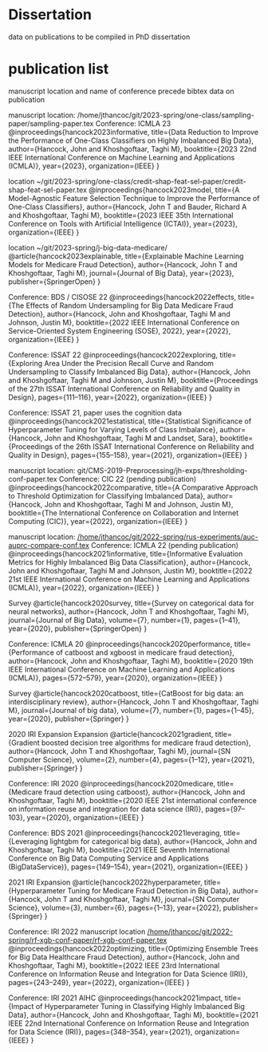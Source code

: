 * Dissertation
data on publications to be compiled in PhD dissertation

* publication list

  manuscript location and name of conference precede bibtex data on publication

manuscript location: /home/jthancoc/git/2023-spring/one-class/sampling-paper/sampling-paper.tex
Conference: ICMLA 23
@inproceedings{hancock2023informative,
  title={Data Reduction to Improve the Performance of One-Class Classifiers on Highly Imbalanced Big Data},
  author={Hancock, John and Khoshgoftaar, Taghi M},
  booktitle={2023 22nd IEEE International Conference on Machine Learning and Applications (ICMLA)},
  year={2023},
  organization={IEEE}
}

location ~/git/2023-spring/one-class/credit-shap-feat-sel-paper/credit-shap-feat-sel-paper.tex
@inproceedings{hancock2023model,
  title={A Model-Agnostic Feature Selection Technique to Improve the Performance of One-Class Classifiers},
  author={Hancock, John T and Bauder, Richard A and Khoshgoftaar, Taghi M},
  booktitle={2023 IEEE 35th International Conference on Tools with Artificial Intelligence (ICTAI)},
  year={2023},
  organization={IEEE}
}

location ~/git/2023-spring/j-big-data-medicare/
@article{hancock2023explainable,
  title={Explainable Machine Learning Models for Medicare Fraud Detection},
  author={Hancock, John T and Khoshgoftaar, Taghi M},
  journal={Journal of Big Data},
  year={2023},
  publisher={SpringerOpen}
}

  Conference: BDS / CISOSE 22
@inproceedings{hancock2022effects,
  title={The Effects of Random Undersampling for Big Data Medicare Fraud Detection},
  author={Hancock, John and Khoshgoftaar, Taghi M and Johnson, Justin M},
  booktitle={2022 IEEE International Conference on Service-Oriented System Engineering (SOSE), 2022},
  year={2022},
  organization={IEEE}
}


Conference: ISSAT 22
@inproceedings{hancock2022exploring,
  title={Exploring Area Under the Precision Recall Curve and Random Undersampling to Classify Imbalanced Big Data},
  author={Hancock, John and Khoshgoftaar, Taghi M and Johnson, Justin M},
  booktitle={Proceedings of the 27th ISSAT International Conference on Reliability and Quality in Design},
  pages={111--116},
  year={2022},
  organization={IEEE}
}

Conference: ISSAT 21, paper uses the cognition data
@inproceedings{hancock2021estatistical,
  title={Statistical Significance of Hyperparameter Tuning for Varying Levels of Class
Imbalance},
  author={Hancock, John and Khoshgoftaar, Taghi M and Landset, Sara},
  booktitle={Proceedings of the 26th ISSAT International Conference on Reliability and Quality in Design},
  pages={155--158},
  year={2021},
  organization={IEEE}
}

manuscript location: git/CMS-2019-Preprocessing/jh-exps/thresholding-conf-paper.tex
Conference: CIC 22 (pending publication)
@inproceedings{hancock2022comparative,
  title={A Comparative Approach to Threshold Optimization for Classifying Imbalanced Data},
  author={Hancock, John and Khoshgoftaar, Taghi M and Johnson, Justin M},
  booktitle={The International Conference on Collaboration and Internet Computing (CIC)},
  year={2022},
  organization={IEEE}
}

manuscript location: [[/home/jthancoc/git/2022-spring/rus-experiments/auc-auprc-compare-conf.tex][/home/jthancoc/git/2022-spring/rus-experiments/auc-auprc-compare-conf.tex]]
Conference: ICMLA 22 (pending publication)
@inproceedings{hancock2021informative,
  title={Informative Evaluation Metrics for Highly Imbalanced Big Data Classification},
  author={Hancock, John and Khoshgoftaar, Taghi M and Johnson, Justin M},
  booktitle={2022 21st IEEE International Conference on Machine Learning and Applications (ICMLA)},
  year={2022},
  organization={IEEE}
}



Survey
@article{hancock2020survey,
  title={Survey on categorical data for neural networks},
  author={Hancock, John T and Khoshgoftaar, Taghi M},
  journal={Journal of Big Data},
  volume={7},
  number={1},
  pages={1--41},
  year={2020},
  publisher={SpringerOpen}
}

Conference: ICMLA 20
@inproceedings{hancock2020performance,
  title={Performance of catboost and xgboost in medicare fraud detection},
  author={Hancock, John and Khoshgoftaar, Taghi M},
  booktitle={2020 19th IEEE International Conference on Machine Learning and Applications (ICMLA)},
  pages={572--579},
  year={2020},
  organization={IEEE}
}

Survey
@article{hancock2020catboost,
  title={CatBoost for big data: an interdisciplinary review},
  author={Hancock, John T and Khoshgoftaar, Taghi M},
  journal={Journal of big data},
  volume={7},
  number={1},
  pages={1--45},
  year={2020},
  publisher={Springer}
}

2020 IRI Expansion Expansion
@article{hancock2021gradient,
  title={Gradient boosted decision tree algorithms for medicare fraud detection},
  author={Hancock, John T and Khoshgoftaar, Taghi M},
  journal={SN Computer Science},
  volume={2},
  number={4},
  pages={1--12},
  year={2021},
  publisher={Springer}
}

Conference: IRI 2020
@inproceedings{hancock2020medicare,
  title={Medicare fraud detection using catboost},
  author={Hancock, John and Khoshgoftaar, Taghi M},
  booktitle={2020 IEEE 21st international conference on information reuse and integration for data science (IRI)},
  pages={97--103},
  year={2020},
  organization={IEEE}
}

Conference: BDS 2021
@inproceedings{hancock2021leveraging,
  title={Leveraging lightgbm for categorical big data},
  author={Hancock, John and Khoshgoftaar, Taghi M},
  booktitle={2021 IEEE Seventh International Conference on Big Data Computing Service and Applications (BigDataService)},
  pages={149--154},
  year={2021},
  organization={IEEE}
}

2021 IRI Expansion
@article{hancock2022hyperparameter,
  title={Hyperparameter Tuning for Medicare Fraud Detection in Big Data},
  author={Hancock, John T and Khoshgoftaar, Taghi M},
  journal={SN Computer Science},
  volume={3},
  number={6},
  pages={1--13},
  year={2022},
  publisher={Springer}
}

Conference: IRI 2022
manuscript location [[/home/jthancoc/git/2022-spring/rf-xgb-conf-paper/rf-xgb-conf-paper.tex][/home/jthancoc/git/2022-spring/rf-xgb-conf-paper/rf-xgb-conf-paper.tex]]
@inproceedings{hancock2022optimizing,
  title={Optimizing Ensemble Trees for Big Data Healthcare Fraud Detection},
  author={Hancock, John and Khoshgoftaar, Taghi M},
  booktitle={2022 IEEE 23rd International Conference on Information Reuse and Integration for Data Science (IRI)},
  pages={243--249},
  year={2022},
  organization={IEEE}
}

Conference: IRI 2021 AIHC
@inproceedings{hancock2021impact,
  title={Impact of Hyperparameter Tuning in Classifying Highly Imbalanced Big Data},
  author={Hancock, John and Khoshgoftaar, Taghi M},
  booktitle={2021 IEEE 22nd International Conference on Information Reuse and Integration for Data Science (IRI)},
  pages={348--354},
  year={2021},
  organization={IEEE}
}
